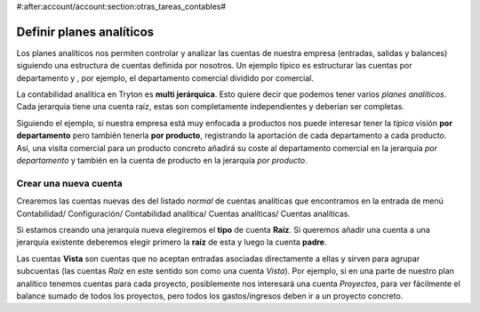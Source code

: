 #:after:account/account:section:otras_tareas_contables#

=========================
Definir planes analíticos
=========================

Los planes analíticos nos permiten controlar y analizar las cuentas de nuestra 
empresa (entradas, salidas y balances) siguiendo una estructura de cuentas 
definida por nosotros. Un ejemplo típico es estructurar las cuentas por 
departamento y , por ejemplo, el departamento comercial dividido por comercial.

.. Captura de árbol de cuentas analíticas con más de una jerarquía, 
   preferiblemente siguiendo el ejemplo comentado. Listado jerárquico de 
   cuentas analíticas que encontramos en Contabilidad/ Configuración/ 
   Contabilidad analítica/ Cuentas analíticas  
   
La contabilidad analítica en Tryton es **multi jerárquica**. Esto quiere decir 
que podemos tener varios *planes analíticos*. Cada jerarquía tiene una cuenta 
raíz, estas son completamente independientes y deberían ser completas.

Siguiendo el ejemplo, si nuestra empresa está muy enfocada a productos nos 
puede interesar tener la *típica* visión **por departamento** pero también 
tenerla **por producto**, registrando la aportación de cada departamento a cada 
producto. Así, una visita comercial para un producto concreto añadirá su coste 
al departamento comercial en la jerarquía *por departamento* y también en la 
cuenta de producto en la jerarquía *por producto*.

Crear una nueva cuenta
----------------------

Crearemos las cuentas nuevas des del listado *normal* de cuentas analíticas que 
encontramos en la entrada de menú Contabilidad/ Configuración/ Contabilidad 
analítica/ Cuentas analíticas/ Cuentas analíticas.

.. Captura de imagen de formulario de nueva cuenta analítica.

Si estamos creando una jerarquía nueva elegiremos el **tipo** de cuenta 
**Raíz**. Si queremos añadir una cuenta a una jerarquía existente deberemos 
elegir primero la **raíz** de esta y luego la cuenta **padre**.

Las cuentas **Vista** son cuentas que no aceptan entradas asociadas 
directamente a ellas y sirven para agrupar subcuentas (las cuentas *Raíz* en 
este sentido son como una cuenta *Vista*). Por ejemplo, si en una parte de 
nuestro plan analítico tenemos cuentas para cada proyecto, posiblemente nos 
interesará una cuenta *Proyectos*, para ver fácilmente el balance sumado de 
todos los proyectos, pero todos los gastos/ingresos deben ir a un proyecto 
concreto. 